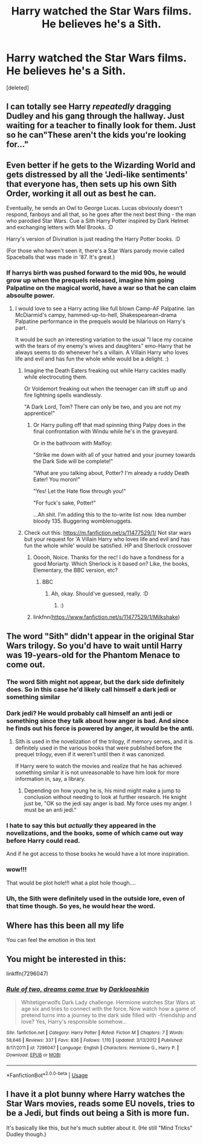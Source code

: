 #+TITLE: Harry watched the Star Wars films. He believes he's a Sith.

* Harry watched the Star Wars films. He believes he's a Sith.
:PROPERTIES:
:Score: 119
:DateUnix: 1596337016.0
:DateShort: 2020-Aug-02
:FlairText: Prompt
:END:
[deleted]


** I can totally see Harry /repeatedly/ dragging Dudley and his gang through the hallway. Just waiting for a teacher to finally look for them. Just so he can"These aren't the kids you're looking for..."
:PROPERTIES:
:Author: Nyanmaru_San
:Score: 63
:DateUnix: 1596349882.0
:DateShort: 2020-Aug-02
:END:


** Even better if he gets to the Wizarding World and gets distressed by all the 'Jedi-like sentiments' that everyone has, then sets up his own Sith Order, working it all out as best he can.

Eventually, he sends an Owl to George Lucas. Lucas obviously doesn't respond, fanboys and all that, so he goes after the next best thing - the man who parodied Star Wars. Cue a Sith Harry Potter inspired by Dark Helmet and exchanging letters with Mel Brooks. :D

Harry's version of Divination is just reading the Harry Potter books. :D

(For those who haven't seen it, there's a Star Wars parody movie called Spaceballs that was made in '87. It's great.)
:PROPERTIES:
:Author: Avalon1632
:Score: 31
:DateUnix: 1596364329.0
:DateShort: 2020-Aug-02
:END:

*** If harrys birth was pushed forward to the mid 90s, he would grow up when the prequels released, imagine him going Palpatine on the magical world, have a war so that he can claim absoulte power.
:PROPERTIES:
:Author: JonasS1999
:Score: 21
:DateUnix: 1596371228.0
:DateShort: 2020-Aug-02
:END:

**** I would love to see a Harry acting like full blown Camp-AF Palpatine. Ian McDiarmid's campy, hammed-up-to-hell, Shakespearean-drama Palpatine performance in the prequels would be hilarious on Harry's part.

It would be such an interesting variation to the usual "I lace my cocaine with the tears of my enemy's wives and daughters" emo-Harry that he always seems to do whenever he's a villain. A Villain Harry who loves life and evil and has fun the whole while would be a delight. :)
:PROPERTIES:
:Author: Avalon1632
:Score: 12
:DateUnix: 1596382724.0
:DateShort: 2020-Aug-02
:END:

***** Imagine the Death Eaters freaking out while Harry cackles madly while electrocuting them.

Or Voldemort freaking out when the teenager can lift stuff up and fire lightning spells wandlessly.

"A Dark Lord, Tom? There can only be two, and you are not my apprentice!"
:PROPERTIES:
:Author: Kellar21
:Score: 13
:DateUnix: 1596390584.0
:DateShort: 2020-Aug-02
:END:

****** Or Harry pulling off that mad spinning thing Palpy does in the final confrontation with Windu while he's in the graveyard.

Or in the bathroom with Malfoy:

"Strike me down with all of your hatred and your journey towards the Dark Side will be complete!"

"What are you talking about, Potter? I'm already a ruddy Death Eater! You moron!"

"Yes! Let the Hate flow through you!"

"For fuck's sake, Potter!"

...Ah shit. I'm adding this to the to-write list now. Idea number bloody 135. Buggering womblenuggets.
:PROPERTIES:
:Author: Avalon1632
:Score: 5
:DateUnix: 1596405769.0
:DateShort: 2020-Aug-03
:END:


***** Check out this: [[https://m.fanfiction.net/s/11477529/1/]] Not star wars but your request for 'A Villain Harry who loves life and evil and has fun the whole while' would be satisfied. HP and Sherlock crossover
:PROPERTIES:
:Author: BookAddiction1
:Score: 5
:DateUnix: 1596391885.0
:DateShort: 2020-Aug-02
:END:

****** Ooooh, Noice. Thanks for the rec! I do have a fondness for a good Moriarty. Which Sherlock is it based on? Like, the books, Elementary, the BBC version, etc?
:PROPERTIES:
:Author: Avalon1632
:Score: 1
:DateUnix: 1596405823.0
:DateShort: 2020-Aug-03
:END:

******* BBC
:PROPERTIES:
:Author: BookAddiction1
:Score: 2
:DateUnix: 1596406471.0
:DateShort: 2020-Aug-03
:END:

******** Ah, okay. Should've guessed, really. :D
:PROPERTIES:
:Author: Avalon1632
:Score: 1
:DateUnix: 1596407058.0
:DateShort: 2020-Aug-03
:END:

********* :)
:PROPERTIES:
:Author: BookAddiction1
:Score: 1
:DateUnix: 1596407785.0
:DateShort: 2020-Aug-03
:END:


****** linkfnn([[https://www.fanfiction.net/s/11477529/1/Milkshake]])
:PROPERTIES:
:Author: PriorVacation7
:Score: 1
:DateUnix: 1600048290.0
:DateShort: 2020-Sep-14
:END:


** The word "Sith" didn't appear in the original Star Wars trilogy. So you'd have to wait until Harry was 19-years-old for the Phantom Menace to come out.
:PROPERTIES:
:Author: Taure
:Score: 48
:DateUnix: 1596352784.0
:DateShort: 2020-Aug-02
:END:

*** The word Sith might not appear, but the dark side definitely does. So in this case he'd likely call himself a dark jedi or something similar
:PROPERTIES:
:Author: Aragorn597
:Score: 37
:DateUnix: 1596357467.0
:DateShort: 2020-Aug-02
:END:


*** Dark jedi? He would probably call himself an anti jedi or something since they talk about how anger is bad. And since he finds out his force is powered by anger, it would be the anti.
:PROPERTIES:
:Author: Deadstar9790
:Score: 30
:DateUnix: 1596353482.0
:DateShort: 2020-Aug-02
:END:

**** Sith is used in the novelization of the trilogy, if memory serves, and it is definitely used in the various books that were published before the prequel trilogy, even if it weren't until then it was canonized.

If Harry were to watch the movies and realize that he has achieved something similar it is not unreasonable to have him look for more information in, say, a library.
:PROPERTIES:
:Author: Dansel
:Score: 20
:DateUnix: 1596378067.0
:DateShort: 2020-Aug-02
:END:

***** Depending on how young he is, his mind might make a jump to conclusion without needing to look at further research. He knight just be, "OK so the jedi say anger is bad. My force uses my anger. I must be an anti jedi."
:PROPERTIES:
:Author: Deadstar9790
:Score: 4
:DateUnix: 1596399755.0
:DateShort: 2020-Aug-03
:END:


*** I hate to say this but /actually/ they appeared in the novelizations, and the books, some of which came out way before Harry could read.

And if he got access to those books he would have a lot more inspiration.
:PROPERTIES:
:Author: Kellar21
:Score: 7
:DateUnix: 1596390393.0
:DateShort: 2020-Aug-02
:END:


*** wow!!!

That would be plot hole!!! what a plot hole though....
:PROPERTIES:
:Author: modinotmodi
:Score: 7
:DateUnix: 1596362712.0
:DateShort: 2020-Aug-02
:END:


*** Uh, the Sith were definitely used in the outside lore, even of that time though. So yes, he would hear the word.
:PROPERTIES:
:Author: themegaweirdthrow
:Score: 3
:DateUnix: 1596390405.0
:DateShort: 2020-Aug-02
:END:


** Where has this been all my life

You can feel the emotion in this text
:PROPERTIES:
:Author: Onoroanar
:Score: 15
:DateUnix: 1596347792.0
:DateShort: 2020-Aug-02
:END:


** You might be interested in this:

linkffn(7296047)
:PROPERTIES:
:Author: Starfox5
:Score: 8
:DateUnix: 1596360978.0
:DateShort: 2020-Aug-02
:END:

*** [[https://www.fanfiction.net/s/7296047/1/][*/Rule of two, dreams come true/*]] by [[https://www.fanfiction.net/u/2675104/Darklooshkin][/Darklooshkin/]]

#+begin_quote
  Whitetigerwolfs Dark Lady challenge. Hermione watches Star Wars at age six and tries to connect with the force. Now watch how a game of pretend turns into a journey to the dark side filled with -friendship and love? Yes, Harry's responsible somehow...
#+end_quote

^{/Site/:} ^{fanfiction.net} ^{*|*} ^{/Category/:} ^{Harry} ^{Potter} ^{*|*} ^{/Rated/:} ^{Fiction} ^{M} ^{*|*} ^{/Chapters/:} ^{7} ^{*|*} ^{/Words/:} ^{58,646} ^{*|*} ^{/Reviews/:} ^{337} ^{*|*} ^{/Favs/:} ^{836} ^{*|*} ^{/Follows/:} ^{1,110} ^{*|*} ^{/Updated/:} ^{3/13/2012} ^{*|*} ^{/Published/:} ^{8/17/2011} ^{*|*} ^{/id/:} ^{7296047} ^{*|*} ^{/Language/:} ^{English} ^{*|*} ^{/Characters/:} ^{Hermione} ^{G.,} ^{Harry} ^{P.} ^{*|*} ^{/Download/:} ^{[[http://www.ff2ebook.com/old/ffn-bot/index.php?id=7296047&source=ff&filetype=epub][EPUB]]} ^{or} ^{[[http://www.ff2ebook.com/old/ffn-bot/index.php?id=7296047&source=ff&filetype=mobi][MOBI]]}

--------------

*FanfictionBot*^{2.0.0-beta} | [[https://github.com/tusing/reddit-ffn-bot/wiki/Usage][Usage]]
:PROPERTIES:
:Author: FanfictionBot
:Score: 8
:DateUnix: 1596360996.0
:DateShort: 2020-Aug-02
:END:


** I have it a plot bunny where Harry watches the Star Wars movies, reads some EU novels, tries to be a Jedi, but finds out being a Sith is more fun.

It's basically like this, but he's much subtler about it. (He still "Mind Tricks" Dudley though.)
:PROPERTIES:
:Author: Kellar21
:Score: 2
:DateUnix: 1596392187.0
:DateShort: 2020-Aug-02
:END:
